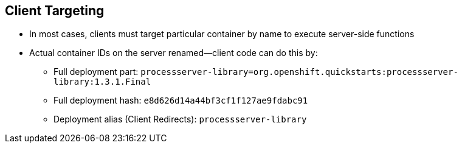 :scrollbar:
:data-uri:
:noaudio:

== Client Targeting

* In most cases, clients must target particular container by name to execute server-side functions

* Actual container IDs on the server renamed--client code can do this by:

** Full deployment part: `processserver-library=org.openshift.quickstarts:processserver-library:1.3.1.Final`
** Full deployment hash: `e8d626d14a44bf3cf1f127ae9fdabc91`
** Deployment alias (Client Redirects): `processserver-library`

ifdef::showscript[]

When the client application is to use the Process Server endpoints to consume its services: in most cases, clients must target a particular container by name to execute the server-side functions.
The client can find the proper container by:
* Using the full deployment part
* Using the deployment hash _or_
* Using the deployment Alias: This will trigger a CLIENT REDIRECT functionality that we are about to explain.

endif::showscript[]
